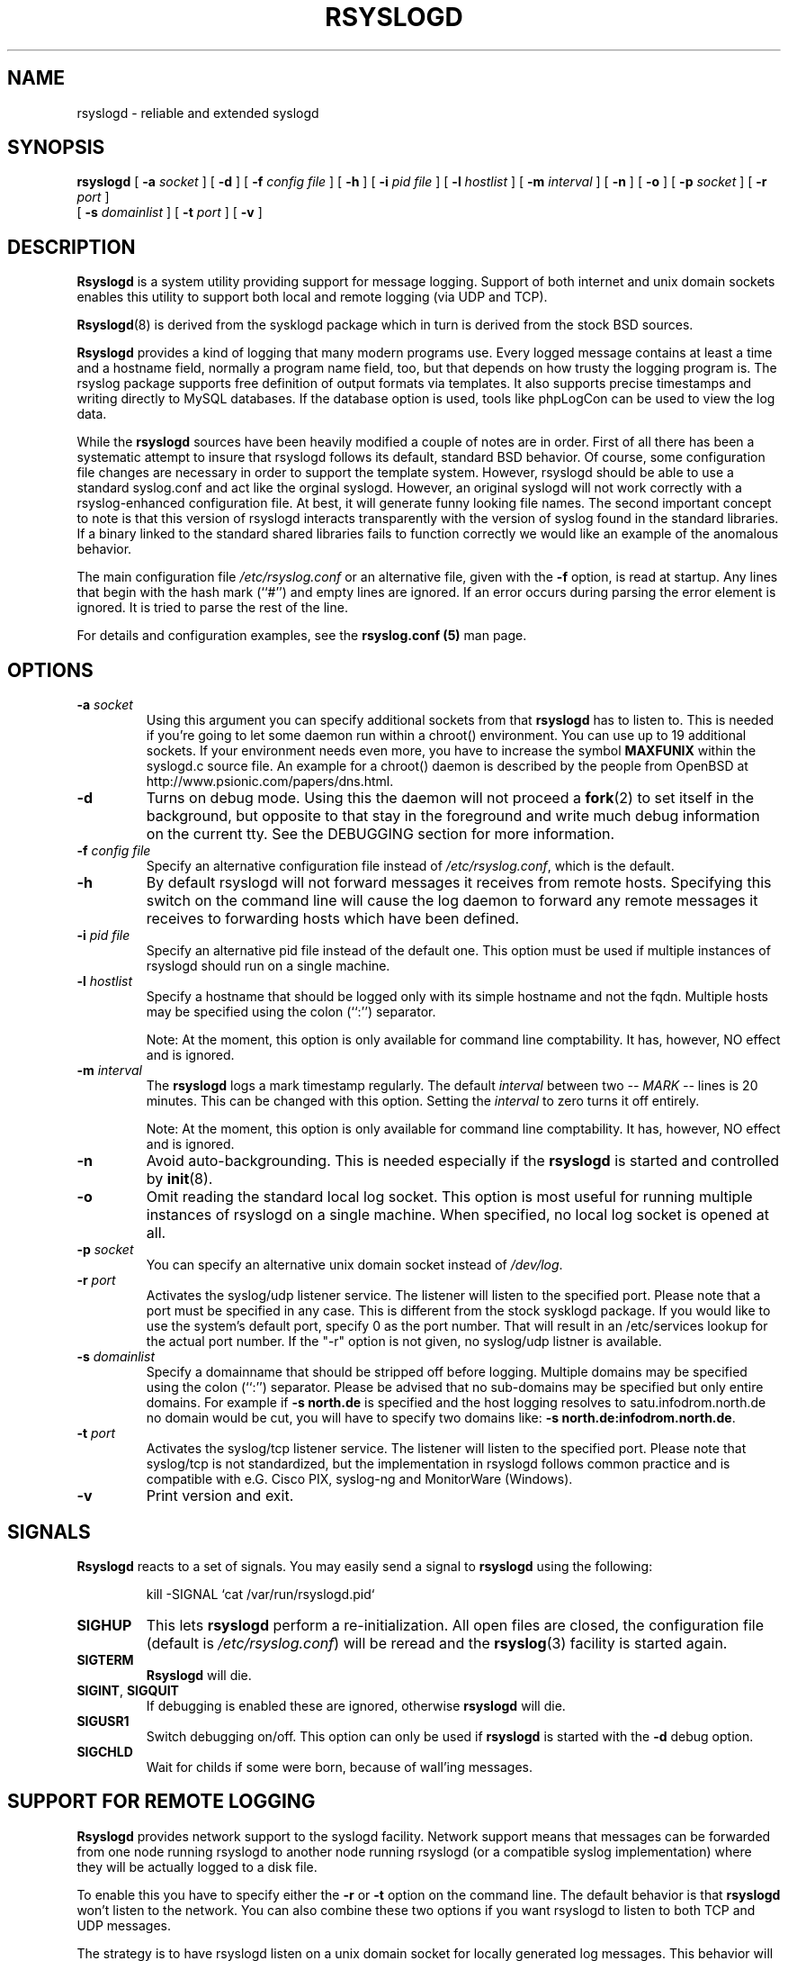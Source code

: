 .\" Copyright 2004-2005 Rainer Gerhards and Adiscon for the rsyslog modifications
.\" May be distributed under the GNU General Public License
.\"
.TH RSYSLOGD 8 "06 July 2007" "Version 1.0.5" "Linux System Administration"
.SH NAME
rsyslogd \- reliable and extended syslogd 
.SH SYNOPSIS
.B rsyslogd
.RB [ " \-a "
.I socket
]
.RB [ " \-d " ]
.RB [ " \-f "
.I config file
]
.RB [ " \-h " ] 
.RB [ " \-i "
.I pid file
]
.RB [ " \-l "
.I hostlist
]
.RB [ " \-m "
.I interval
] 
.RB [ " \-n " ]
.RB [ " \-o " ]
.RB [ " \-p"
.IB socket 
]
.RB [ " \-r "
.I port
]
.br
.RB [ " \-s "
.I domainlist
]
.RB [ " \-t "
.I port
]
.RB [ " \-v " ]
.LP
.SH DESCRIPTION
.B Rsyslogd
is a system utility providing support for message logging.
Support of both internet and
unix domain sockets enables this utility to support both local
and remote logging (via UDP and TCP).

.BR Rsyslogd (8)
is derived from the sysklogd package which in turn is derived from the
stock BSD sources.

.B Rsyslogd
provides a kind of logging that many modern programs use.  Every logged
message contains at least a time and a hostname field, normally a
program name field, too, but that depends on how trusty the logging
program is. The rsyslog package supports free definition of output formats
via templates. It also supports precise timestamps and writing directly
to MySQL databases. If the database option is used, tools like phpLogCon can
be used to view the log data.

While the
.B rsyslogd
sources have been heavily modified a couple of notes
are in order.  First of all there has been a systematic attempt to
insure that rsyslogd follows its default, standard BSD behavior. Of course,
some configuration file changes are necessary in order to support the
template system. However, rsyslogd should be able to use a standard
syslog.conf and act like the orginal syslogd. However, an original syslogd
will not work correctly with a rsyslog-enhanced configuration file. At
best, it will generate funny looking file names.
The second important concept to note is that this version of rsyslogd
interacts transparently with the version of syslog found in the
standard libraries.  If a binary linked to the standard shared
libraries fails to function correctly we would like an example of the
anomalous behavior.

The main configuration file
.I /etc/rsyslog.conf
or an alternative file, given with the 
.B "\-f"
option, is read at startup.  Any lines that begin with the hash mark
(``#'') and empty lines are ignored.  If an error occurs during parsing
the error element is ignored. It is tried to parse the rest of the line.

For details and configuration examples, see the
.B rsyslog.conf (5)
man page.

.LP
.SH OPTIONS
.TP
.BI "\-a " "socket"
Using this argument you can specify additional sockets from that
.B rsyslogd
has to listen to.  This is needed if you're going to let some daemon
run within a chroot() environment.  You can use up to 19 additional
sockets.  If your environment needs even more, you have to increase
the symbol
.B MAXFUNIX
within the syslogd.c source file.  An example for a chroot() daemon is
described by the people from OpenBSD at
http://www.psionic.com/papers/dns.html.
.TP
.B "\-d"
Turns on debug mode.  Using this the daemon will not proceed a 
.BR fork (2)
to set itself in the background, but opposite to that stay in the
foreground and write much debug information on the current tty.  See the
DEBUGGING section for more information.
.TP
.BI "\-f " "config file"
Specify an alternative configuration file instead of
.IR /etc/rsyslog.conf ","
which is the default.
.TP
.BI "\-h "
By default rsyslogd will not forward messages it receives from remote hosts.
Specifying this switch on the command line will cause the log daemon to
forward any remote messages it receives to forwarding hosts which have been
defined.
.TP
.BI "\-i " "pid file"
Specify an alternative pid file instead of the default one.
This option must be used if multiple instances of rsyslogd should
run on a single machine.
.TP
.BI "\-l " "hostlist"
Specify a hostname that should be logged only with its simple hostname
and not the fqdn.  Multiple hosts may be specified using the colon
(``:'') separator.

Note: At the moment, this option is only available for command
line comptability. It has, however, NO effect and is ignored.
.TP
.BI "\-m " "interval"
The
.B rsyslogd
logs a mark timestamp regularly.  The default
.I interval
between two \fI-- MARK --\fR lines is 20 minutes.  This can be changed
with this option.  Setting the
.I interval
to zero turns it off entirely.

Note: At the moment, this option is only available for command
line comptability. It has, however, NO effect and is ignored.
.TP
.B "\-n"
Avoid auto-backgrounding.  This is needed especially if the
.B rsyslogd
is started and controlled by
.BR init (8).
.TP
.B "\-o"
Omit reading the standard local log socket. This option is most
useful for running multiple instances of rsyslogd on a single 
machine. When specified, no local log socket is opened at all.
.TP
.BI "\-p " "socket"
You can specify an alternative unix domain socket instead of
.IR /dev/log "."
.TP
.BI "\-r " "port"
Activates the syslog/udp listener service. The listener
will listen to the specified port. Please note that a 
port must be specified in any case. This is different from
the stock sysklogd package. If you would like to use
the system's default port, specify 0 as the port number. That
will result in an /etc/services lookup for the actual port
number. If the "-r" option is not given, no syslog/udp listner
is available.
.TP
.BI "\-s " "domainlist"
Specify a domainname that should be stripped off before
logging.  Multiple domains may be specified using the colon (``:'')
separator.
Please be advised that no sub-domains may be specified but only entire
domains.  For example if
.B "\-s north.de"
is specified and the host logging resolves to satu.infodrom.north.de
no domain would be cut, you will have to specify two domains like:
.BR "\-s north.de:infodrom.north.de" .
.TP
.BI "\-t " "port"
Activates the syslog/tcp listener service. The listener will listen to
the specified port. Please note that syslog/tcp is not standardized,
but the implementation in rsyslogd follows common practice and is
compatible with e.G. Cisco PIX, syslog-ng and MonitorWare (Windows).
.TP
.B "\-v"
Print version and exit.
.LP
.SH SIGNALS
.B Rsyslogd
reacts to a set of signals.  You may easily send a signal to
.B rsyslogd
using the following:
.IP
.nf
kill -SIGNAL `cat /var/run/rsyslogd.pid`
.fi
.PP
.TP
.B SIGHUP
This lets
.B rsyslogd
perform a re-initialization.  All open files are closed, the
configuration file (default is 
.IR /etc/rsyslog.conf ")"
will be reread and the
.BR rsyslog (3)
facility is started again.
.TP
.B SIGTERM
.B Rsyslogd
will die.
.TP
.BR SIGINT ", " SIGQUIT
If debugging is enabled these are ignored, otherwise 
.B rsyslogd
will die.
.TP
.B SIGUSR1
Switch debugging on/off.  This option can only be used if
.B rsyslogd
is started with the
.B "\-d"
debug option.
.TP
.B SIGCHLD
Wait for childs if some were born, because of wall'ing messages.
.LP
.SH SUPPORT FOR REMOTE LOGGING
.B Rsyslogd
provides network support to the syslogd facility.
Network support means that messages can be forwarded from one node
running rsyslogd to another node running rsyslogd (or a
compatible syslog implementation) where they will be
actually logged to a disk file.

To enable this you have to specify either the
.B "\-r"
or
.B "\-t"
option on the command line.  The default behavior is that
.B rsyslogd
won't listen to the network. You can also combine these two
options if you want rsyslogd to listen to both TCP and UDP
messages.

The strategy is to have rsyslogd listen on a unix domain socket for
locally generated log messages.  This behavior will allow rsyslogd to
inter-operate with the syslog found in the standard C library.  At the
same time rsyslogd listens on the standard syslog port for messages
forwarded from other hosts.  To have this work correctly the
.BR services (5)
files (typically found in
.IR /etc )
must have the following
entry:
.IP
.nf
	syslog          514/udp
.fi
.PP
If this entry is missing
.B rsyslogd
will use the well known port of 514 (so in most cases, it's not
really needed).

To cause messages to be forwarded to another host replace
the normal file line in the
.I rsyslog.conf
file with the name of the host to which the messages is to be sent
prepended with an @ (for UDP delivery) or the sequence @@ (for
TCP delivery). The host name can also be followed by a colon and
a port number, in which case the message is sent to the specified
port on the remote host.
.IP
For example, to forward
.B ALL
messages to a remote host use the
following
.I rsyslog.conf
entry:
.IP
.nf
	# Sample rsyslogd configuration file to
	# messages to a remote host forward all.
	*.*			@hostname
.fi
More samples can be found in sample.conf.

If the remote hostname cannot be resolved at startup, because the
name-server might not be accessible (it may be started after rsyslogd)
you don't have to worry.
.B Rsyslogd
will retry to resolve the name ten times and then complain.  Another
possibility to avoid this is to place the hostname in
.IR /etc/hosts .

With normal
.BR syslogd s
you would get syslog-loops if you send out messages that were received
from a remote host to the same host (or more complicated to a third
host that sends it back to the first one, and so on).

To avoid this no messages that were received from a
remote host are sent out to another (or the same) remote host. You can
disable this feature by the
.B \-h
option.

If the remote host is located in the same domain as the host, 
.B rsyslogd
is running on, only the simple hostname will be logged instead of
the whole fqdn.

In a local network you may provide a central log server to have all
the important information kept on one machine.  If the network consists
of different domains you don't have to complain about logging fully
qualified names instead of simple hostnames.  You may want to use the
strip-domain feature
.B \-s
of this server.  You can tell
.B rsyslogd
to strip off several domains other than the one the server is located
in and only log simple hostnames.

Using the
.B \-l
option there's also a possibility to define single hosts as local
machines.  This, too, results in logging only their simple hostnames
and not the fqdns.

.SH OUTPUT TO DATABASES
.B Rsyslogd
has support for writing data to MySQL database tables. The exact specifics
are described in the
.B rsyslog.conf (5)
man page. Be sure to read it if you plan to use database logging.

While it is often handy to have the data in a database, you must be aware
of the implications. Most importantly, database logging takes far
longer than logging to a text file. A system that can handle a large
log volume when writing to text files can most likely not handle
a similar large volume when writing to a database table.

.SH OUTPUT TO NAMED PIPES (FIFOs)
.B Rsyslogd
has support for logging output to named pipes
(fifos).  A fifo or named pipe can be used as a destination for log
messages by prepending a pipy symbol (``|'') to the name of the
file.  This is handy for debugging.  Note that the fifo must be created
with the mkfifo command before
.B rsyslogd
is started.
.IP
The following configuration file routes debug messages from the
kernel to a fifo:
.IP
.nf
	# Sample configuration to route kernel debugging
	# messages ONLY to /usr/adm/debug which is a
	# named pipe.
	kern.=debug			|/usr/adm/debug
.fi
.LP
.SH INSTALLATION CONCERNS
There is probably one important consideration when installing
rsyslogd.  It is dependent on proper
formatting of messages by the syslog function.  The functioning of the
syslog function in the shared libraries changed somewhere in the
region of libc.so.4.[2-4].n.  The specific change was to
null-terminate the message before transmitting it to the 
.I /dev/log
socket.  Proper functioning of this version of rsyslogd is dependent on
null-termination of the message.

This problem will typically manifest itself if old statically linked
binaries are being used on the system.  Binaries using old versions of
the syslog function will cause empty lines to be logged followed by
the message with the first character in the message removed.
Relinking these binaries to newer versions of the shared libraries
will correct this problem.

The
.BR rsyslogd (8)
can be run from
.BR init (8)
or started as part of the rc.*
sequence.  If it is started from init the option \fI\-n\fR must be set,
otherwise you'll get tons of syslog daemons started.  This is because 
.BR init (8)
depends on the process ID.
.LP
.SH SECURITY THREATS
There is the potential for the rsyslogd daemon to be
used as a conduit for a denial of service attack.
A rogue program(mer) could very easily flood the rsyslogd daemon with
syslog messages resulting in the log files consuming all the remaining
space on the filesystem.  Activating logging over the inet domain
sockets will of course expose a system to risks outside of programs or
individuals on the local machine.

There are a number of methods of protecting a machine:
.IP 1.
Implement kernel firewalling to limit which hosts or networks have
access to the 514/UDP socket.
.IP 2.
Logging can be directed to an isolated or non-root filesystem which,
if filled, will not impair the machine.
.IP 3.
The ext2 filesystem can be used which can be configured to limit a
certain percentage of a filesystem to usage by root only.  \fBNOTE\fP
that this will require rsyslogd to be run as a non-root process.
\fBALSO NOTE\fP that this will prevent usage of remote logging since
rsyslogd will be unable to bind to the 514/UDP socket.
.IP 4.
Disabling inet domain sockets will limit risk to the local machine.
.IP 5.
Use step 4 and if the problem persists and is not secondary to a rogue
program/daemon get a 3.5 ft (approx. 1 meter) length of sucker rod*
and have a chat with the user in question.

Sucker rod def. \(em 3/4, 7/8 or 1in. hardened steel rod, male
threaded on each end.  Primary use in the oil industry in Western
North Dakota and other locations to pump 'suck' oil from oil wells.
Secondary uses are for the construction of cattle feed lots and for
dealing with the occasional recalcitrant or belligerent individual.
.SS Message replay and spoofing
If remote logging is enabled, messages can easily be spoofed and replayed.
As the messages are transmitted in clear-text, an attacker might use
the information obtained from the packets for malicious things. Also, an
attacker might reply recorded messages or spoof a sender's IP address,
which could lead to a wrong preception of system activity. Be sure to think
about syslog network security before enabling it.
.LP
.SH DEBUGGING
When debugging is turned on using
.B "\-d"
option then
.B rsyslogd
will be very verbose by writing much of what it does on stdout.  Whenever
the configuration file is reread and re-parsed you'll see a tabular,
corresponding to the internal data structure.  This tabular consists of
four fields:
.TP
.I number
This field contains a serial number starting by zero.  This number
represents the position in the internal data structure (i.e. the
array).  If one number is left out then there might be an error in the
corresponding line in
.IR /etc/rsyslog.conf .
.TP
.I pattern
This field is tricky and represents the internal structure
exactly.  Every column stands for a facility (refer to
.BR syslog (3)).
As you can see, there are still some facilities left free for former
use, only the left most are used.  Every field in a column represents
the priorities (refer to
.BR syslog (3)).
.TP
.I action
This field describes the particular action that takes place whenever a
message is received that matches the pattern.  Refer to the
.BR syslog.conf (5)
manpage for all possible actions.
.TP
.I arguments
This field shows additional arguments to the actions in the last
field.  For file-logging this is the filename for the logfile; for
user-logging this is a list of users; for remote logging this is the
hostname of the machine to log to; for console-logging this is the
used console; for tty-logging this is the specified tty; wall has no
additional arguments.
.TP
.SS templates
There will also be a second internal structure which lists all
defined templates and there contents. This also enables you to see
the internally-defined, hardcoded templates.
.SH FILES
.PD 0
.TP
.I /etc/rsyslog.conf
Configuration file for
.BR rsyslogd .
See
.BR rsyslog.conf (5)
for exact information.
.TP
.I /dev/log
The Unix domain socket to from where local syslog messages are read.
.TP
.I /var/run/rsyslogd.pid
The file containing the process id of 
.BR rsyslogd .
.PD
.SH BUGS
This is an early release of
.B Rsyslogd .
As such, there are probably a number of bugs. Those that I know
are described in the file BUGS that came with the package. Be sure
to review it.

If an error occurs in one line the whole rule is ignored.

.B Rsyslogd
doesn't change the filemode of opened logfiles at any stage of
process.  If a file is created it is world readable.  If you want to
avoid this, you have to create it and change permissions on your own.
This could be done in combination with rotating logfiles using the 
.BR savelog (8)
program that is shipped in the 
.B smail
3.x distribution.  Remember that it might be a security hole if
everybody is able to read auth.* messages as these might contain
passwords.
.LP
.SH SEE ALSO
.BR rsyslog.conf (5),
.BR logger (1),
.BR syslog (2),
.BR syslog (3),
.BR services (5),
.BR savelog (8)
.LP
.SH COLLABORATORS
.B rsyslogd
is derived from sysklogd sources, which in turn was taken from
the BSD sources. Special thanks to Greg Wettstein (greg@wind.enjellic.com)
and Martin Schulze (joey@linux.de) for the fine sysklogd package.

.PD 0
.TP
Rainer Gerhards
.TP
Adiscon GmbH
.TP
Grossrinderfeld, Germany
.TP
rgerhards@adiscon.com

.TP
Michael Meckelein
.TP
Adiscon GmbH
.TP
mmeckelein@adiscon.com
.PD
.zZ
